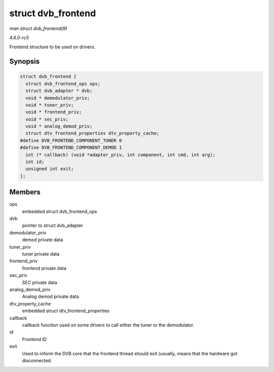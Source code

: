 .. -*- coding: utf-8; mode: rst -*-

.. _API-struct-dvb-frontend:

===================
struct dvb_frontend
===================

*man struct dvb_frontend(9)*

*4.6.0-rc5*

Frontend structure to be used on drivers.


Synopsis
========

.. code-block:: c

    struct dvb_frontend {
      struct dvb_frontend_ops ops;
      struct dvb_adapter * dvb;
      void * demodulator_priv;
      void * tuner_priv;
      void * frontend_priv;
      void * sec_priv;
      void * analog_demod_priv;
      struct dtv_frontend_properties dtv_property_cache;
    #define DVB_FRONTEND_COMPONENT_TUNER 0
    #define DVB_FRONTEND_COMPONENT_DEMOD 1
      int (* callback) (void *adapter_priv, int component, int cmd, int arg);
      int id;
      unsigned int exit;
    };


Members
=======

ops
    embedded struct dvb_frontend_ops

dvb
    pointer to struct dvb_adapter

demodulator_priv
    demod private data

tuner_priv
    tuner private data

frontend_priv
    frontend private data

sec_priv
    SEC private data

analog_demod_priv
    Analog demod private data

dtv_property_cache
    embedded struct dtv_frontend_properties

callback
    callback function used on some drivers to call either the tuner or
    the demodulator.

id
    Frontend ID

exit
    Used to inform the DVB core that the frontend thread should exit
    (usually, means that the hardware got disconnected.


.. ------------------------------------------------------------------------------
.. This file was automatically converted from DocBook-XML with the dbxml
.. library (https://github.com/return42/sphkerneldoc). The origin XML comes
.. from the linux kernel, refer to:
..
.. * https://github.com/torvalds/linux/tree/master/Documentation/DocBook
.. ------------------------------------------------------------------------------
